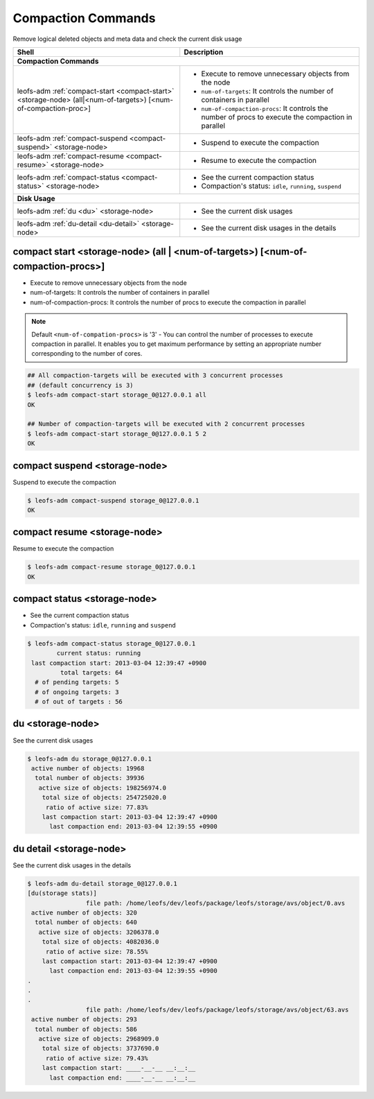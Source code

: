 .. =========================================================
.. LeoFS documentation
.. Copyright (c) 2012-2014 Rakuten, Inc.
.. http://leo-project.net/
.. =========================================================

.. index::
    Compaction commands

Compaction Commands
===================

Remove logical deleted objects and meta data and check the current disk usage

+--------------------------------------------------------------------------------------+------------------------------------------------------------------------------------------------------+
| **Shell**                                                                            | **Description**                                                                                      |
+======================================================================================+======================================================================================================+
| **Compaction Commands**                                                                                                                                                                     |
+--------------------------------------------------------------------------------------+------------------------------------------------------------------------------------------------------+
| leofs-adm :ref:`compact-start <compact-start>` <storage-node> (all|<num-of-targets>) | * Execute to remove unnecessary objects from the node                                                |
| [<num-of-compaction-proc>]                                                           | * ``num-of-targets``: It controls the number of containers in parallel                               |
|                                                                                      | * ``num-of-compaction-procs``: It controls the number of procs to execute the compaction in parallel |
+--------------------------------------------------------------------------------------+------------------------------------------------------------------------------------------------------+
| leofs-adm :ref:`compact-suspend <compact-suspend>` <storage-node>                    | * Suspend to execute the compaction                                                                  |
+--------------------------------------------------------------------------------------+------------------------------------------------------------------------------------------------------+
| leofs-adm :ref:`compact-resume <compact-resume>` <storage-node>                      | * Resume to execute the compaction                                                                   |
+--------------------------------------------------------------------------------------+------------------------------------------------------------------------------------------------------+
| leofs-adm :ref:`compact-status <compact-status>` <storage-node>                      | * See the current compaction status                                                                  |
|                                                                                      | * Compaction's status: ``idle``, ``running``, ``suspend``                                            |
+--------------------------------------------------------------------------------------+------------------------------------------------------------------------------------------------------+
| **Disk Usage**                                                                                                                                                                              |
+--------------------------------------------------------------------------------------+------------------------------------------------------------------------------------------------------+
| leofs-adm :ref:`du <du>` <storage-node>                                              | * See the current disk usages                                                                        |
+--------------------------------------------------------------------------------------+------------------------------------------------------------------------------------------------------+
| leofs-adm :ref:`du-detail <du-detail>` <storage-node>                                | * See the current disk usages in the details                                                         |
+--------------------------------------------------------------------------------------+------------------------------------------------------------------------------------------------------+

\


.. image:: _static/images/leofs-compaction-state-transition.png
   :width: 640px

\


.. _compact-start:

.. index::
    pair: Compaction commands; compact-start-command

compact start <storage-node> (all | <num-of-targets>) [<num-of-compaction-procs>]
^^^^^^^^^^^^^^^^^^^^^^^^^^^^^^^^^^^^^^^^^^^^^^^^^^^^^^^^^^^^^^^^^^^^^^^^^^^^^^^^^

* Execute to remove unnecessary objects from the node
* num-of-targets: It controls the number of containers in parallel
* num-of-compaction-procs: It controls the number of procs to execute the compaction in parallel


.. note:: Default ``<num-of-compation-procs>`` is '3' - You can control the number of processes to execute compaction in parallel. It enables you to get maximum performance by setting an appropriate number corresponding to the number of cores.

.. code-block:: bash

    ## All compaction-targets will be executed with 3 concurrent processes
    ## (default concurrency is 3)
    $ leofs-adm compact-start storage_0@127.0.0.1 all
    OK

    ## Number of compaction-targets will be executed with 2 concurrent processes
    $ leofs-adm compact-start storage_0@127.0.0.1 5 2
    OK

\

.. _compact-suspend:

.. index::
    pair: Compaction commands; compact-suspend-command

compact suspend <storage-node>
^^^^^^^^^^^^^^^^^^^^^^^^^^^^^^

Suspend to execute the compaction

.. code-block:: bash

    $ leofs-adm compact-suspend storage_0@127.0.0.1
    OK

\


.. _compact-resume:

.. index::
    pair: Compaction commands; compact-resume-command

compact resume <storage-node>
^^^^^^^^^^^^^^^^^^^^^^^^^^^^^

Resume to execute the compaction

.. code-block:: bash

    $ leofs-adm compact-resume storage_0@127.0.0.1
    OK

\

.. _compact-status:

.. index::
    pair: Compaction commands; compact-status-command


compact status <storage-node>
^^^^^^^^^^^^^^^^^^^^^^^^^^^^^

* See the current compaction status
* Compaction's status: ``idle``, ``running`` and ``suspend``

.. code-block:: bash

  $ leofs-adm compact-status storage_0@127.0.0.1
          current status: running
   last compaction start: 2013-03-04 12:39:47 +0900
           total targets: 64
    # of pending targets: 5
    # of ongoing targets: 3
    # of out of targets : 56

\

.. _du:

.. index::
    pair: Compaction commands; du-command

du <storage-node>
^^^^^^^^^^^^^^^^^

See the current disk usages

.. code-block:: bash

    $ leofs-adm du storage_0@127.0.0.1
     active number of objects: 19968
      total number of objects: 39936
       active size of objects: 198256974.0
        total size of objects: 254725020.0
         ratio of active size: 77.83%
        last compaction start: 2013-03-04 12:39:47 +0900
          last compaction end: 2013-03-04 12:39:55 +0900


.. _du-detail:

.. index::
    pair: Compaction commands; du-detail-command

du detail <storage-node>
^^^^^^^^^^^^^^^^^^^^^^^^

See the current disk usages in the details


.. code-block:: bash

    $ leofs-adm du-detail storage_0@127.0.0.1
    [du(storage stats)]
                    file path: /home/leofs/dev/leofs/package/leofs/storage/avs/object/0.avs
     active number of objects: 320
      total number of objects: 640
       active size of objects: 3206378.0
        total size of objects: 4082036.0
         ratio of active size: 78.55%
        last compaction start: 2013-03-04 12:39:47 +0900
          last compaction end: 2013-03-04 12:39:55 +0900
    .
    .
    .
                    file path: /home/leofs/dev/leofs/package/leofs/storage/avs/object/63.avs
     active number of objects: 293
      total number of objects: 586
       active size of objects: 2968909.0
        total size of objects: 3737690.0
         ratio of active size: 79.43%
        last compaction start: ____-__-__ __:__:__
          last compaction end: ____-__-__ __:__:__

